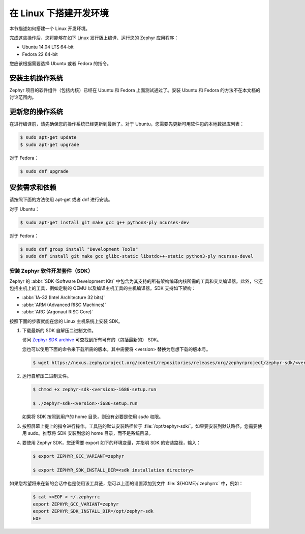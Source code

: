 .. _installation_linux:

在 Linux 下搭建开发环境
######################################

本节描述如何搭建一个 Linux 开发环境。

完成这些操作后，您将能够在如下 Linux 发行版上编译、运行您的 Zephyr 应用程序：

* Ubuntu 14.04 LTS 64-bit
* Fedora 22 64-bit

您应该根据需要选择 Ubuntu 或者 Fedora 的指令。

安装主机操作系统
**************************************
Zephyr 项目的软件组件（包括内核）已经在 Ubuntu 和 Fedora 上面测试通过了。安装 Ubuntu 和 Fedora 的方法不在本文档的讨论范围内。

更新您的操作系统
****************************

在进行编译前，请先确保您的操作系统已经更新到最新了。对于 Ubuntu，您需要先更新可用软件包的本地数据库列表：

.. code-block:: console

   $ sudo apt-get update
   $ sudo apt-get upgrade

对于 Fedora：

.. code-block:: console

   $ sudo dnf upgrade

.. _linux_required_software:

安装需求和依赖
****************************************

请按照下面的方法使用 apt-get 或者 dnf 进行安装。

对于 Ubuntu：

.. code-block:: console

   $ sudo apt-get install git make gcc g++ python3-ply ncurses-dev

对于 Fedora：

.. code-block:: console

   $ sudo dnf group install "Development Tools"
   $ sudo dnf install git make gcc glibc-static libstdc++-static python3-ply ncurses-devel

.. _zephyr_sdk:

安装 Zephyr 软件开发套件（SDK）
==============================================

Zephyr 的 :abbr:`SDK (Software Development Kit)` 中包含为其支持的所有架构编译内核所需的工具和交叉编译器。此外，它还包括主机上的工具，例如定制的 QEMU 以及编译主机工具的主机编译器。SDK 支持如下架构：

* :abbr:`IA-32 (Intel Architecture 32 bits)`

* :abbr:`ARM (Advanced RISC Machines)`

* :abbr:`ARC (Argonaut RISC Core)`

按照下面的步骤就能在您的 Linux 主机系统上安装 SDK。

#. 下载最新的 SDK 自解压二进制文件。

   访问 `Zephyr SDK archive`_ 可查找到所有可有的（包括最新的） SDK。

   您也可以使用下面的命令来下载所需的版本，其中需要将 <version> 替换为您想下载的版本号。

   .. code-block:: console

      $ wget https://nexus.zephyrproject.org/content/repositories/releases/org/zephyrproject/zephyr-sdk/<version>-i686/zephyr-sdk-<version>-i686-setup.run

#. 运行自解压二进制文件。

   .. code-block:: console

      $ chmod +x zephyr-sdk-<version>-i686-setup.run

      $ ./zephyr-sdk-<version>-i686-setup.run

   如果将 SDK 按照到用户的 home 目录，则没有必要是使用 `sudo` 权限。

#. 按照屏幕上提上的指令进行操作。工具链的默认安装路径位于 :file:`/opt/zephyr-sdk/`。如果要安装到默认路径，您需要使用 sudo。推荐将 SDK 安装到您的 home 目录，而不是系统目录。

#. 要使用 Zephyr SDK，您还需要 export 如下的环境变量，并指明 SDK 的安装路径，输入：

   .. code-block:: console

      $ export ZEPHYR_GCC_VARIANT=zephyr

      $ export ZEPHYR_SDK_INSTALL_DIR=<sdk installation directory>

如果您希望将来在新的会话中也是使用该工具链，您可以上面的设置添加到文件 :file:`${HOME}/.zephyrrc` 中，例如：

  .. code-block:: console

     $ cat <<EOF > ~/.zephyrrc
     export ZEPHYR_GCC_VARIANT=zephyr
     export ZEPHYR_SDK_INSTALL_DIR=/opt/zephyr-sdk
     EOF

.. _Zephyr SDK archive:
   https://nexus.zephyrproject.org/content/repositories/releases/org/zephyrproject/zephyr-sdk/
